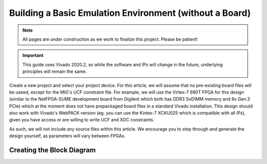.. _Environment Overview:

========================================================
Building a Basic Emulation Environment (without a Board)
========================================================

.. Note:: All pages are under construction as we work to finalize this project. Please be patient!

.. Important:: This guide uses Vivado 2020.2, so while the software and IPs will change in the future, underlying principles will remain the same.

Create a new project and select your project device. For this article, we will assume that no pre-existing board 
files will be useed, except for the MIG's UCF constraint file. For example, we will use the Virtex-7 690T FPGA for
this design (similar to the NetFPGA-SUME development board from Digilent which both has DDR3 SoDIMM memory and 
8x Gen.3 PCIe) which at the moment does not have prepackaged board files in a standard Vivado installation. This 
design should also work with Vivado's WebPACK version (eg. you can use the Kintex-7 XCKU025 which is compatible
with all IPs), given you have access or are willing to write UCF and XDC constraints.

As such, we will not include any source files within this article. We encourage you to step through and generate the design
yourself, as parameters will vary between FPGAs.  

.. _Environment Block Diagram:

Creating the Block Diagram
--------------------------

